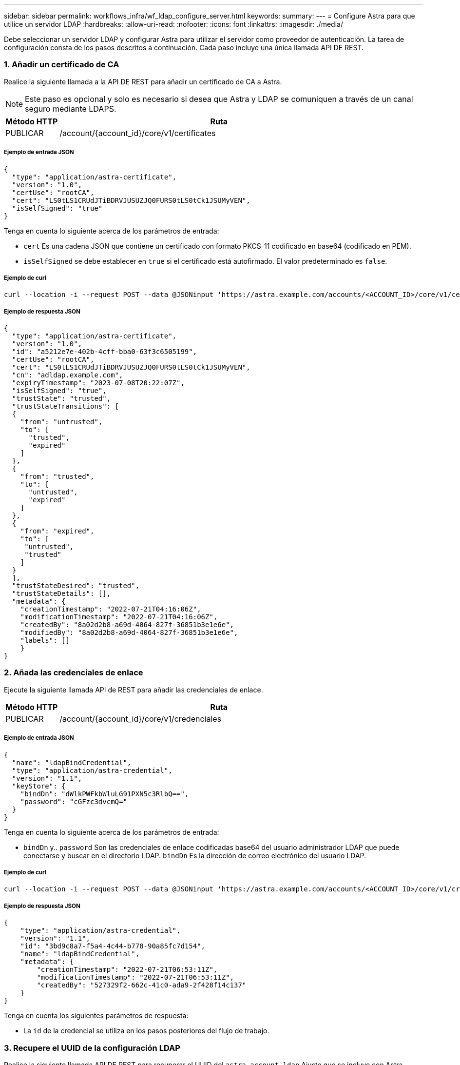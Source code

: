 ---
sidebar: sidebar 
permalink: workflows_infra/wf_ldap_configure_server.html 
keywords:  
summary:  
---
= Configure Astra para que utilice un servidor LDAP
:hardbreaks:
:allow-uri-read: 
:nofooter: 
:icons: font
:linkattrs: 
:imagesdir: ./media/


[role="lead"]
Debe seleccionar un servidor LDAP y configurar Astra para utilizar el servidor como proveedor de autenticación. La tarea de configuración consta de los pasos descritos a continuación. Cada paso incluye una única llamada API DE REST.



=== 1. Añadir un certificado de CA

Realice la siguiente llamada a la API DE REST para añadir un certificado de CA a Astra.


NOTE: Este paso es opcional y solo es necesario si desea que Astra y LDAP se comuniquen a través de un canal seguro mediante LDAPS.

[cols="1,6"]
|===
| Método HTTP | Ruta 


| PUBLICAR | /account/{account_id}/core/v1/certificates 
|===


===== Ejemplo de entrada JSON

[source, json]
----
{
  "type": "application/astra-certificate",
  "version": "1.0",
  "certUse": "rootCA",
  "cert": "LS0tLS1CRUdJTiBDRVJUSUZJQ0FURS0tLS0tCk1JSUMyVEN",
  "isSelfSigned": "true"
}
----
Tenga en cuenta lo siguiente acerca de los parámetros de entrada:

* `cert` Es una cadena JSON que contiene un certificado con formato PKCS-11 codificado en base64 (codificado en PEM).
* `isSelfSigned` se debe establecer en `true` si el certificado está autofirmado. El valor predeterminado es `false`.




===== Ejemplo de curl

[source, curl]
----
curl --location -i --request POST --data @JSONinput 'https://astra.example.com/accounts/<ACCOUNT_ID>/core/v1/certificates' --header 'Content-Type: application/astra-certificate+json' --header 'Accept: */*' --header 'Authorization: Bearer <API_TOKEN>'
----


===== Ejemplo de respuesta JSON

[source, json]
----
{
  "type": "application/astra-certificate",
  "version": "1.0",
  "id": "a5212e7e-402b-4cff-bba0-63f3c6505199",
  "certUse": "rootCA",
  "cert": "LS0tLS1CRUdJTiBDRVJUSUZJQ0FURS0tLS0tCk1JSUMyVEN",
  "cn": "adldap.example.com",
  "expiryTimestamp": "2023-07-08T20:22:07Z",
  "isSelfSigned": "true",
  "trustState": "trusted",
  "trustStateTransitions": [
  {
    "from": "untrusted",
    "to": [
      "trusted",
      "expired"
    ]
  },
  {
    "from": "trusted",
    "to": [
      "untrusted",
      "expired"
    ]
  },
  {
    "from": "expired",
    "to": [
     "untrusted",
     "trusted"
    ]
  }
  ],
  "trustStateDesired": "trusted",
  "trustStateDetails": [],
  "metadata": {
    "creationTimestamp": "2022-07-21T04:16:06Z",
    "modificationTimestamp": "2022-07-21T04:16:06Z",
    "createdBy": "8a02d2b8-a69d-4064-827f-36851b3e1e6e",
    "modifiedBy": "8a02d2b8-a69d-4064-827f-36851b3e1e6e",
    "labels": []
    }
}
----


=== 2. Añada las credenciales de enlace

Ejecute la siguiente llamada API de REST para añadir las credenciales de enlace.

[cols="1,6"]
|===
| Método HTTP | Ruta 


| PUBLICAR | /account/{account_id}/core/v1/credenciales 
|===


===== Ejemplo de entrada JSON

[source, json]
----
{
  "name": "ldapBindCredential",
  "type": "application/astra-credential",
  "version": "1.1",
  "keyStore": {
    "bindDn": "dWlkPWFkbWluLG91PXN5c3RlbQ==",
    "password": "cGFzc3dvcmQ="
  }
}
----
Tenga en cuenta lo siguiente acerca de los parámetros de entrada:

*  `bindDn` y.. `password` Son las credenciales de enlace codificadas base64 del usuario administrador LDAP que puede conectarse y buscar en el directorio LDAP. `bindDn` Es la dirección de correo electrónico del usuario LDAP.




===== Ejemplo de curl

[source, curl]
----
curl --location -i --request POST --data @JSONinput 'https://astra.example.com/accounts/<ACCOUNT_ID>/core/v1/credentials' --header 'Content-Type: application/astra-credential+json' --header 'Accept: */*' --header 'Authorization: Bearer <API_TOKEN>'
----


===== Ejemplo de respuesta JSON

[source, json]
----
{
    "type": "application/astra-credential",
    "version": "1.1",
    "id": "3bd9c8a7-f5a4-4c44-b778-90a85fc7d154",
    "name": "ldapBindCredential",
    "metadata": {
        "creationTimestamp": "2022-07-21T06:53:11Z",
        "modificationTimestamp": "2022-07-21T06:53:11Z",
        "createdBy": "527329f2-662c-41c0-ada9-2f428f14c137"
    }
}
----
Tenga en cuenta los siguientes parámetros de respuesta:

* La `id` de la credencial se utiliza en los pasos posteriores del flujo de trabajo.




=== 3. Recupere el UUID de la configuración LDAP

Realice la siguiente llamada API DE REST para recuperar el UUID del `astra.account.ldap` Ajuste que se incluye con Astra Control Center.


NOTE: El ejemplo curl que se muestra a continuación utiliza un parámetro de consulta para filtrar la colección de ajustes. En su lugar, puede quitar el filtro para obtener todos los ajustes y, a continuación, buscar `astra.account.ldap`.

[cols="1,6"]
|===
| Método HTTP | Ruta 


| OBTENGA | /account/{account_id}/core/v1/settings 
|===


===== Ejemplo de curl

[source, curl]
----
curl --location -i --request GET 'https://astra.example.com/accounts/<ACCOUNT_ID>/core/v1/settings?filter=name%20eq%20'astra.account.ldap'&include=name,id' --header 'Accept: */*' --header 'Authorization: Bearer <API_TOKEN>'
----


===== Ejemplo de respuesta JSON

[source, json]
----
{
  "items": [
    ["astra.account.ldap",
    "12072b56-e939-45ec-974d-2dd83b7815df"
    ]
  ],
  "metadata": {}
}
----


=== 4. Actualice la configuración de LDAP

Realice la siguiente llamada a la API DE REST para actualizar la configuración de LDAP y completar la configuración. Utilice la `id` Valor de la llamada de API anterior para `<SETTING_ID>` Valor en la ruta de dirección URL a continuación.


NOTE: Puede emitir primero una solicitud GET para la configuración específica para ver el esquema configSchema. Esto proporcionará más información acerca de los campos requeridos en la configuración.

[cols="1,6"]
|===
| Método HTTP | Ruta 


| PUESTO | /account/{account_id}/core/v1/settings/{setting_id} 
|===


===== Ejemplo de entrada JSON

[source, json]
----
{
  "type": "application/astra-setting",
  "version": "1.0",
  "desiredConfig": {
    "connectionHost": "myldap.example.com",
    "credentialId": "3bd9c8a7-f5a4-4c44-b778-90a85fc7d154",
    "groupBaseDN": "OU=groups,OU=astra,DC=example,DC=com",
    "isEnabled": "true",
    "port": 686,
    "secureMode": "LDAPS",
    "userBaseDN": "OU=users,OU=astra,DC=example,dc=com",
    "userSearchFilter": "((objectClass=User))",
    "vendor": "Active Directory"
    }
}
----
Tenga en cuenta lo siguiente acerca de los parámetros de entrada:

* `isEnabled` se debe establecer en `true` o se puede producir un error.
* `credentialId` es el id de la credencial de enlace creada anteriormente.
* `secureMode` se debe establecer en `LDAP` o. `LDAPS` según la configuración del paso anterior.
* Sólo se admite "Active Directory" como proveedor.




===== Ejemplo de curl

[source, curl]
----
curl --location -i --request PUT --data @JSONinput 'https://astra.example.com/accounts/<ACCOUNT_ID>/core/v1/settings/<SETTING_ID>' --header 'Content-Type: application/astra-setting+json' --header 'Accept: */*' --header 'Authorization: Bearer <API_TOKEN>'
----
Si la llamada se realiza correctamente, se devuelve la respuesta HTTP 204.



=== 5. Recupere el ajuste LDAP

De forma opcional, puede realizar la siguiente llamada API DE REST para recuperar la configuración de LDAP y confirmar la actualización.

[cols="1,6"]
|===
| Método HTTP | Ruta 


| OBTENGA | /account/{account_id}/core/v1/settings/{setting_id} 
|===


===== Ejemplo de curl

[source, curl]
----
curl --location -i --request GET 'https://astra.example.com/accounts/<ACCOUNT_ID>/core/v1/settings/<SETTING_ID>' --header 'Accept: */*' --header 'Authorization: Bearer <API_TOKEN>'
----


===== Ejemplo de respuesta JSON

[source, json]
----
{
  "items": [
  {
    "type": "application/astra-setting",
    "version": "1.0",
    "metadata": {
      "creationTimestamp": "2022-06-17T21:16:31Z",
      "modificationTimestamp": "2022-07-21T07:12:20Z",
      "labels": [],
      "createdBy": "system",
      "modifiedBy": "00000000-0000-0000-0000-000000000000"
    },
    "id": "12072b56-e939-45ec-974d-2dd83b7815df",
    "name": "astra.account.ldap",
    "desiredConfig": {
      "connectionHost": "10.193.61.88",
      "credentialId": "3bd9c8a7-f5a4-4c44-b778-90a85fc7d154",
      "groupBaseDN": "ou=groups,ou=astra,dc=example,dc=com",
      "isEnabled": "true",
      "port": 686,
      "secureMode": "LDAPS",
      "userBaseDN": "ou=users,ou=astra,dc=example,dc=com",
      "userSearchFilter": "((objectClass=User))",
      "vendor": "Active Directory"
    },
    "currentConfig": {
      "connectionHost": "10.193.160.209",
      "credentialId": "3bd9c8a7-f5a4-4c44-b778-90a85fc7d154",
      "groupBaseDN": "ou=groups,ou=astra,dc=example,dc=com",
      "isEnabled": "true",
      "port": 686,
      "secureMode": "LDAPS",
      "userBaseDN": "ou=users,ou=astra,dc=example,dc=com",
      "userSearchFilter": "((objectClass=User))",
      "vendor": "Active Directory"
    },
    "configSchema": {
      "$schema": "http://json-schema.org/draft-07/schema#",
      "title": "astra.account.ldap",
      "type": "object",
      "properties": {
        "connectionHost": {
          "type": "string",
          "description": "The hostname or IP address of your LDAP server."
        },
        "credentialId": {
          "type": "string",
          "description": "The credential ID for LDAP account."
        },
        "groupBaseDN": {
          "type": "string",
          "description": "The base DN of the tree used to start the group search. The system searches the subtree from the specified location."
        },
        "groupSearchCustomFilter": {
          "type": "string",
          "description": "Type of search that controls the default group search filter used."
        },
        "isEnabled": {
          "type": "string",
          "description": "This property determines if this setting is enabled or not."
        },
        "port": {
          "type": "integer",
          "description": "The port on which the LDAP server is running."
        },
        "secureMode": {
          "type": "string",
          "description": "The secure mode LDAPS or LDAP."
        },
        "userBaseDN": {
          "type": "string",
          "description": "The base DN of the tree used to start the user search. The system searches the subtree from the specified location."
        },
        "userSearchFilter": {
          "type": "string",
          "description": "The filter used to search for users according a search criteria."
        },
        "vendor": {
          "type": "string",
          "description": "The LDAP provider you are using.",
          "enum": ["Active Directory"]
        }
      },
      "additionalProperties": false,
      "required": [
        "connectionHost",
        "secureMode",
        "credentialId",
        "userBaseDN",
        "userSearchFilter",
        "groupBaseDN",
        "vendor",
        "isEnabled"
      ]
      },
      "state": "valid",
    }
  ],
  "metadata": {}
}
----
Localice el `state` en el campo de respuesta que tendrá uno de los valores de la tabla siguiente.

[cols="1,4"]
|===
| Estado | Descripción 


| pendiente | El proceso de configuración sigue activo y aún no se ha completado. 


| válido | La configuración se ha completado correctamente y. `currentConfig` en la respuesta coincide `desiredConfig`. 


| error | Error en el proceso de configuración de LDAP. 
|===